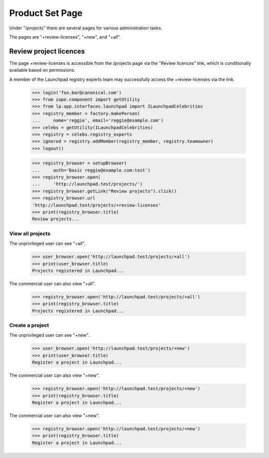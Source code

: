 ================
Product Set Page
================

Under "/projects" there are several pages for various administration tasks.

The pages are "+review-licenses", "+new", and "+all".

Review project licences
-----------------------

The page +review-licenses is accessible from the /projects page via
the "Review licences" link, which is conditionally available
based on permissions.

A member of the Launchpad registry experts team may successfully access the
+review-licenses via the link.

    >>> login('foo.bar@canonical.com')
    >>> from zope.component import getUtility
    >>> from lp.app.interfaces.launchpad import ILaunchpadCelebrities
    >>> registry_member = factory.makePerson(
    ...     name='reggie', email='reggie@example.com')
    >>> celebs = getUtility(ILaunchpadCelebrities)
    >>> registry = celebs.registry_experts
    >>> ignored = registry.addMember(registry_member, registry.teamowner)
    >>> logout()

    >>> registry_browser = setupBrowser(
    ...     auth='Basic reggie@example.com:test')
    >>> registry_browser.open(
    ...     'http://launchpad.test/projects/')
    >>> registry_browser.getLink("Review projects").click()
    >>> registry_browser.url
    'http://launchpad.test/projects/+review-licenses'
    >>> print(registry_browser.title)
    Review projects...


View all projects
=================

The unprivileged user can see "+all".

    >>> user_browser.open('http://launchpad.test/projects/+all')
    >>> print(user_browser.title)
    Projects registered in Launchpad...

The commercial user can also view "+all".

    >>> registry_browser.open('http://launchpad.test/projects/+all')
    >>> print(registry_browser.title)
    Projects registered in Launchpad...


Create a project
================

The unprivileged user can see "+new".

    >>> user_browser.open('http://launchpad.test/projects/+new')
    >>> print(user_browser.title)
    Register a project in Launchpad...

The commercial user can also view "+new".

    >>> registry_browser.open('http://launchpad.test/projects/+new')
    >>> print(registry_browser.title)
    Register a project in Launchpad...

The commercial user can also view "+new".

    >>> registry_browser.open('http://launchpad.test/projects/+new')
    >>> print(registry_browser.title)
    Register a project in Launchpad...
